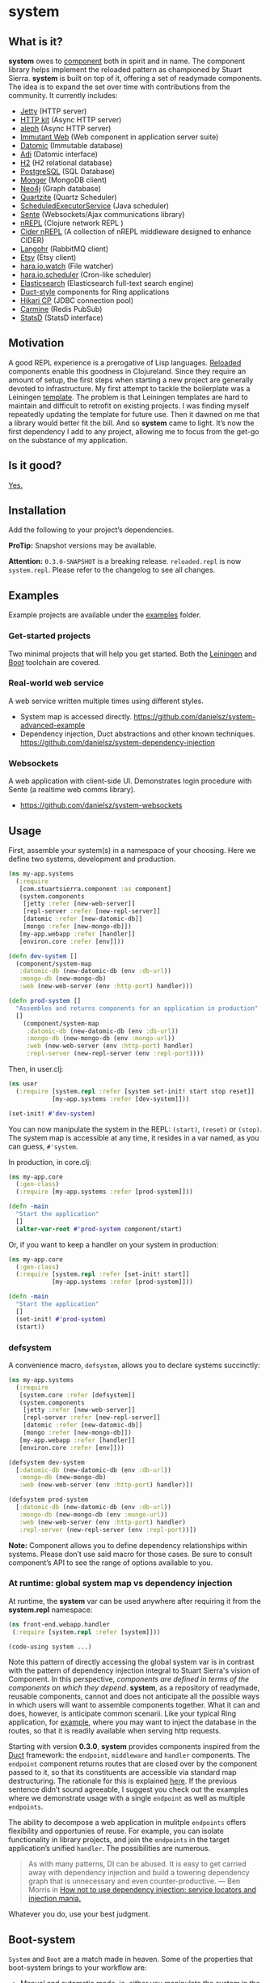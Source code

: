 * system
** What is it?
*system* owes to [[https://github.com/stuartsierra/component][component]] both in spirit and in name. The component library helps implement the reloaded pattern as championed by Stuart Sierra. *system* is built on top of it, offering a set of readymade components. The idea is to expand the set over time with contributions from the community. It currently includes:

- [[https://github.com/ring-clojure/ring][Jetty]] (HTTP server)
- [[http://http-kit.org/][HTTP kit]] (Async HTTP server)
- [[https://github.com/ztellman/aleph][aleph]] (Async HTTP server)
- [[http://immutant.org/][Immutant Web]] (Web component in application server suite)
- [[http://www.datomic.com/][Datomic]] (Immutable database)
- [[http://docs.caudate.me/adi/][Adi]] (Datomic interface)
- [[http://www.h2database.com/][H2]] (H2 relational database)
- [[http://www.postgresql.org][PostgreSQL]] (SQL Database)
- [[http://clojuremongodb.info/][Monger]] (MongoDB client)
- [[http://clojureneo4j.info/][Neo4j]] (Graph database)
- [[http://clojurequartz.info/][Quartzite]] (Quartz Scheduler)
- [[https://docs.oracle.com/javase/7/docs/api/java/util/concurrent/ScheduledExecutorService.html][ScheduledExecutorService]] (Java scheduler)
- [[https://github.com/ptaoussanis/sente][Sente]] (Websockets/Ajax communications library)
- [[https://github.com/clojure/tools.nrepl][nREPL]] (Clojure network REPL )
- [[https://github.com/clojure-emacs/cider-nrepl][Cider nREPL]] (A collection of nREPL middleware designed to enhance CIDER)
- [[http://clojurerabbitmq.info/][Langohr]] (RabbitMQ client)
- [[https://github.com/danielsz/etsy-clojure-api][Etsy]] (Etsy client)
- [[http://docs.caudate.me/hara/#haraiowatch][hara.io.watch]] (File watcher)
- [[http://docs.caudate.me/hara/hara-io-scheduler.html][hara.io.scheduler]] (Cron-like scheduler)
- [[https://www.elastic.co/][Elasticsearch]] (Elasticsearch full-text search engine)
- [[https://github.com/weavejester/duct][Duct-style]] components for Ring applications
- [[https://github.com/tomekw/hikari-cp][Hikari CP]] (JDBC connection pool)
- [[https://github.com/ptaoussanis/carmine][Carmine]] (Redis PubSub)
- [[https://github.com/pyr/clj-statsd][StatsD]] (StatsD interface)

** Motivation
A good REPL experience is a prerogative of Lisp languages. [[https://github.com/stuartsierra/reloaded][Reloaded]] components enable this goodness in Clojureland. Since they require an amount of setup, the first steps when starting a new project are generally devoted to infrastructure. My first attempt to tackle the boilerplate was a Leiningen [[https://github.com/danielsz/back-end-template][template]]. The problem is that Leiningen templates are hard to maintain and difficult to retrofit on existing projects. I was finding myself repeatedly updating the template for future use. Then it dawned on me that a library would better fit the bill. And so *system* came to light. It’s now the first dependency I add to any project, allowing me to focus from the get-go on the substance of my application.
** Is it good?
[[https://news.ycombinator.com/item?id=3067434][Yes.]]
** Installation
Add the following to your project’s dependencies.

[[http://clojars.org/org.danielsz/system/latest-version.svg]]

*ProTip:* Snapshot versions may be available.

*Attention:* ~0.3.0-SNAPSHOT~ is a breaking release. ~reloaded.repl~ is now ~system.repl~. Please refer to the changelog to see all changes.

** Examples

Example projects are available under the [[https://github.com/danielsz/system/tree/master/examples][examples]] folder.

*** Get-started projects

Two minimal projects that will help you get started. Both the [[https://github.com/danielsz/system/tree/master/examples/leiningen][Leiningen]] and [[https://github.com/danielsz/system/tree/master/examples/boot][Boot]] toolchain are covered.

*** Real-world web service

A web service written multiple times using different styles.

- System map is accessed directly. https://github.com/danielsz/system-advanced-example
- Dependency injection, Duct abstractions and other known techniques. https://github.com/danielsz/system-dependency-injection

*** Websockets

A web application with client-side UI. Demonstrates login procedure with Sente (a realtime web comms library).  

- https://github.com/danielsz/system-websockets
 
** Usage

First, assemble your system(s) in a namespace of your choosing. Here we define two systems, development and production.
#+BEGIN_SRC clojure
(ns my-app.systems
  (:require
   [com.stuartsierra.component :as component]
   (system.components
    [jetty :refer [new-web-server]]
    [repl-server :refer [new-repl-server]]
    [datomic :refer [new-datomic-db]]
    [mongo :refer [new-mongo-db]])
   [my-app.webapp :refer [handler]]
   [environ.core :refer [env]]))

(defn dev-system []
  (component/system-map
   :datomic-db (new-datomic-db (env :db-url))
   :mongo-db (new-mongo-db)
   :web (new-web-server (env :http-port) handler)))

(defn prod-system []
  "Assembles and returns components for an application in production"
  []
    (component/system-map
     :datomic-db (new-datomic-db (env :db-url))
     :mongo-db (new-mongo-db (env :mongo-url))
     :web (new-web-server (env :http-port) handler)
     :repl-server (new-repl-server (env :repl-port))))

#+END_SRC

Then, in user.clj:

#+BEGIN_SRC clojure
(ns user
  (:require [system.repl :refer [system set-init! start stop reset]]
            [my-app.systems :refer [dev-system]]))

(set-init! #'dev-system)
#+END_SRC
You can now manipulate the system in the REPL: ~(start)~, ~(reset)~ or ~(stop)~. The system map is accessible at any time, it resides in a var named, as you can guess, ~#'system~.

In production, in core.clj:

#+BEGIN_SRC clojure
(ns my-app.core
  (:gen-class)
  (:require [my-app.systems :refer [prod-system]]))

(defn -main
  "Start the application"
  []
  (alter-var-root #'prod-system component/start)
#+END_SRC

Or, if you want to keep a handler on your system in production:

#+BEGIN_SRC clojure
(ns my-app.core
  (:gen-class)
  (:require [system.repl :refer [set-init! start]]
            [my-app.systems :refer [prod-system]]))

(defn -main
  "Start the application"
  []
  (set-init! #'prod-system)
  (start))
#+END_SRC

*** defsystem

A convenience macro, ~defsystem~, allows you to declare systems succinctly:

#+BEGIN_SRC clojure
(ns my-app.systems
  (:require
   [system.core :refer [defsystem]]
   (system.components
    [jetty :refer [new-web-server]]
    [repl-server :refer [new-repl-server]]
    [datomic :refer [new-datomic-db]]
    [mongo :refer [new-mongo-db]])
   [my-app.webapp :refer [handler]]
   [environ.core :refer [env]]))

(defsystem dev-system
  [:datomic-db (new-datomic-db (env :db-url))
   :mongo-db (new-mongo-db)
   :web (new-web-server (env :http-port) handler)])

(defsystem prod-system
  [:datomic-db (new-datomic-db (env :db-url))
   :mongo-db (new-mongo-db (env :mongo-url))
   :web (new-web-server (env :http-port) handler)
   :repl-server (new-repl-server (env :repl-port))])

#+END_SRC
*Note:* Component allows you to define dependency relationships within systems. Please don’t use said macro for those cases. Be sure to consult component’s API to see the range of options available to you.

*** At runtime: global system map vs dependency injection

At runtime, the *system* var can be used anywhere after requiring it from the *system.repl* namespace:

#+BEGIN_SRC clojure
(ns front-end.webapp.handler
 (:require [system.repl :refer [system]]))

(code-using system ...)
#+END_SRC

Note this pattern of directly accessing the global system var is in contrast with the pattern of dependency injection integral to Stuart Sierra's vision of Component. In this perspective, /components are defined in terms of the components on which they depend/. *system*, as a repository of readymade, reusable components, cannot and does not anticipate all the possible ways in which users will want to assemble components together. What it can and does, however, is anticipate common scenarii. Like your typical Ring application, for [[https://github.com/danielsz/system-dependency-injection][example]], where you may want to inject the database in the routes, so that it is readily available when serving http requests.

Starting with version *0.3.0*, *system* provides components inspired from the [[https://github.com/weavejester/duct][Duct]] framework: the ~endpoint~, ~middleware~ and ~handler~ components. The ~endpoint~ component returns routes that are closed over by the component passed to it, so that its constituents are accessible via standard map destructuring. The rationale for this is explained [[https://www.booleanknot.com/blog/2015/05/22/structuring-clojure-web-apps.html][here]]. If the previous sentence didn’t sound agreeable, I suggest you check out the examples where we demonstrate usage with a single ~endpoint~ as well as multiple ~endpoints~.

The ability to decompose a web application in mulitple ~endpoints~ offers flexibility and opportunies of reuse. For example, you can isolate functionality in library projects, and join the ~endpoints~ in the target application’s unified ~handler~. The possibilities are numerous.

#+BEGIN_QUOTE
As with many patterns, DI can be abused. It is easy to get carried away with dependency injection and build a towering dependency graph that is unnecessary and even counter-productive. — Ben Morris in [[http://www.ben-morris.com/how-not-to-use-dependency-injection-service-locators-and-injection-mania/][How not to use dependency injection: service locators and injection mania.]]
#+END_QUOTE

Whatever you do, use your best judgment.

** Boot-system
~System~ and ~Boot~ are a match made in heaven. Some of the properties that boot-system brings to your workflow are:

- Manual and automatic mode, ie. either you manipulate the system in the REPL, or you configure it to react to editing changes.
- Restartable system. What warrants a system restart is user-configurable. File-based granularity.
- Changes that do not require a restart are available in the running system instantly (via namespace reloading).
- Full /Lisp-style/ interactive programming via the REPL and hot-reloading in the browser.

The ~system~ task is invoked like any ~boot~ task.
#+BEGIN_SRC shell
$ boot system -h
#+END_SRC

Which outputs, for example:

#+BEGIN_SRC shell
-h, --help         Print this help info.
-s, --sys SYS      Set the system var to SYS.
-a, --auto         Manages the lifecycle of the application automatically.
-f, --files FILES  Will reset the system if a filename in the supplied vector changes.
-r, --regexes      Treat --files as regexes, not file names. Only one of regexes|paths is allowed.
-p, --paths        Treat --files as classpath paths, not file names. Only one of regexes|paths is allowed.
#+END_SRC

When ~auto~ is set to true, reloading of namespaces and restarts are being managed automatically.

If you set ~auto~ to false, you indicate that you want to handle restarts manually at the REPL, with ~(system.repl/reset)~. Please note that SYS will be initialized and started for you at first run. 

If you don’t supply a SYS argument, the system task will act as a ~tools.namespace~ wrapper. Each time you save your file, affected namespaces are reloaded in dependency order (after being unloaded in reverse order). This is handy for projects that do not use ~Component~, like this [[https://github.com/danielsz/no-restarts][example]] project. 

*** Code reload vs system restart

In traditional Lisp systems, users can redefine arbitrary, discrete units of code. Clojure, as a Lisp, is no exception. However, as a hosted language with many advanced dynamic features, code reloading has many [[https://github.com/clojure/tools.namespace#reloading-code-motivation][pitfalls]]. ~tools.namespace~ fixes many of them, but ultimately, reloaded code will not agree with runtime state, and the system will need a full restart. This is  where ~component~ fits in. (Note that both libraries were authored by Stuart Sierra).

It is important to understand that code reloading and system restarts are orthogonal—both are desirable properties in a programming environment. A full restart is a blunt tool. No need to restart the database just because a helper function was modified.

We *don’t want* to restart the system with *every* code change. Ideally, we want to only reload the code that has changed, and occasionally restart (when necessary).

~boot-system~ gives you finegrained tuning over system restarts vs code reload. Each time you change a file, ~boot-system~ will reload your code. Conversely, filenames that have been designated in the ~files~ option will trigger a full restart. Typically, the files vector will be small, as most modifications do not warrant a full restart. An example of when you would want a full restart is when you modify a Var that is used in a thread (that of a web server, for example). This is explained in detail in the [[http://danielsz.github.io/2016/05/06/Ghosts-in-the-machine][Ghosts in the machine]] blog post. 
Check the options with ~boot system -h~. 

In summary, when you instruct ~boot-system~ to manage your application lifecycle (with the ~auto~ option), either one of those two things will happen after you change a source file:
- ~refresh~ will first unload all affected namespaces (to remove old definitions) before reloading them in dependency order.
- ~reset~ will restart the system if that file was defined in the ~files~ vector.

*** The Holy Grail

With ~system~, you can enjoy a true Lisp environment where code is always live (*live coding*). A [[https://github.com/danielsz/holygrail][tutorial]] is available in a separate repository.

*** Leiningen

If you are using Leiningen, we recommend [[https://github.com/bhauman/lein-figwheel][Figwheel]] to address browser-side hot-reloading concerns.

** Monitoring

A monitoring protocol is available to query the status of
components. Two methods are available, ~started?~ and ~stopped?~,
whose concrete implementations depend on the native APIs of the
service behind the component.

** The Reloaded pattern
Here are a couple of links that are sure to shed more light on the motivations of the reloaded workflow.

*** The canonical reference:
[[http://thinkrelevance.com/blog/2013/06/04/clojure-workflow-reloaded][My Clojure Workflow, Reloaded]]

*** Interactive programming
I gave a talk at several Clojure user groups (Belgium, Spain, Israel). BeClojure did a great job at recording it and making it available on Youtube. Mattias Buelens also produced a very nice [[http://mattiasbuelens.github.io/interactiveprogrammingtalk/interactiveprogramming.html][interactive UI]] for the BeClojure talk.

#+HTML: <a href="http://www.youtube.com/watch?feature=player_embedded&v=50vU6rp2jyA" target="_blank"><img src="http://img.youtube.com/vi/50vU6rp2jyA/0.jpg" alt="Interactive programming" width="560" height="315" border="10" /></a>

*** Additional references
And more references touching on the topic.
- [[http://www.infoq.com/presentations/Clojure-Large-scale-patterns-techniques][Clojure in the Large]]
- [[http://martintrojer.github.io/clojure/2013/09/07/retrofitting-the-reloaded-pattern-into-clojure-projects/][Retrofitting the Reloaded pattern into Clojure projects]]
- [[http://software-ninja-ninja.blogspot.co.il/2014/04/5-faces-of-dependency-injection-in.html][5 faces of dependency injection in Clojure]]
- [[https://github.com/weavejester/reloaded.repl][REPL functions to support the reloaded workflow]]

** Compatibility
There is a host of components libraries in the Clojure ecosystem, each with its own take, its own philosophy. For example:

- [[https://github.com/juxt/modular][modular]]
- [[https://github.com/palletops/leaven][leaven]] and [[https://github.com/palletops/bakery][bakery]]
- [[https://github.com/james-henderson/yoyo][yoyo]]
- [[http://docs.caudate.me/hara/#haracomponent][hara.component]]
- [[https://github.com/tolitius/mount][mount]]

Navigating this space can be difficult or overwhelming. Due to the nature of Open Source Software, it is unlikely to see any kind of standardization taking place. Let’s embrace the diversity instead, and emphasize the *compatibility* of components. As long as a component adheres to Stuart Sierra’s Lifecycle protocol, you can import it in your ~systems~ namespace and refer to it as any other native ~system~ component.

*** Choosing

To help choose if ~system~ is right for you, here are a couple of tips. Take a component for an often used dependency (a web server, for example, or a database), and compare their source code. The ~system~ library puts an emphasis on two properties:

- minimalism: ~system~ provides a way to instantiate components that fulfill the Licecycle protocol (~start~ and ~stop~). Nothing more, nothing less.
- Interactive programming: ~system~ is best used in a Lispy, interactive workflow, hence its deep integration with boot.


** Contributing
Please fork and issue a pull request to add more components. Please
don't forget to include tests. You can refer to the existing ones to
get started.

Calling ~lein test~ will tests that have no external
dependencies. Tests that do require external services being installed
on your system (such as Mongo, Postgres or Elasticsearch) can be run
with ~lein test :dependency~. Use ~lein test :all~ to run the full
test suite.

** Credits
I wish to thank [[https://github.com/stuartsierra][Stuart Sierra]] for the pioneering and guidance. Special thanks to [[https://github.com/weavejester][James Reeves]] for the [[https://github.com/weavejester/reloaded.repl][reloaded.rep]]l library and general inspiration. Thanks to [[https://github.com/ptaoussanis][Peter Taoussanis]], the friendly OSS contributor, who helped to ‘componentize’ [[https://github.com/ptaoussanis/sente][sente]], an amazing library on its own right.
** License
Distributed under the [[http://opensource.org/licenses/eclipse-1.0.php][Eclipse Public License]], the same as Clojure.
